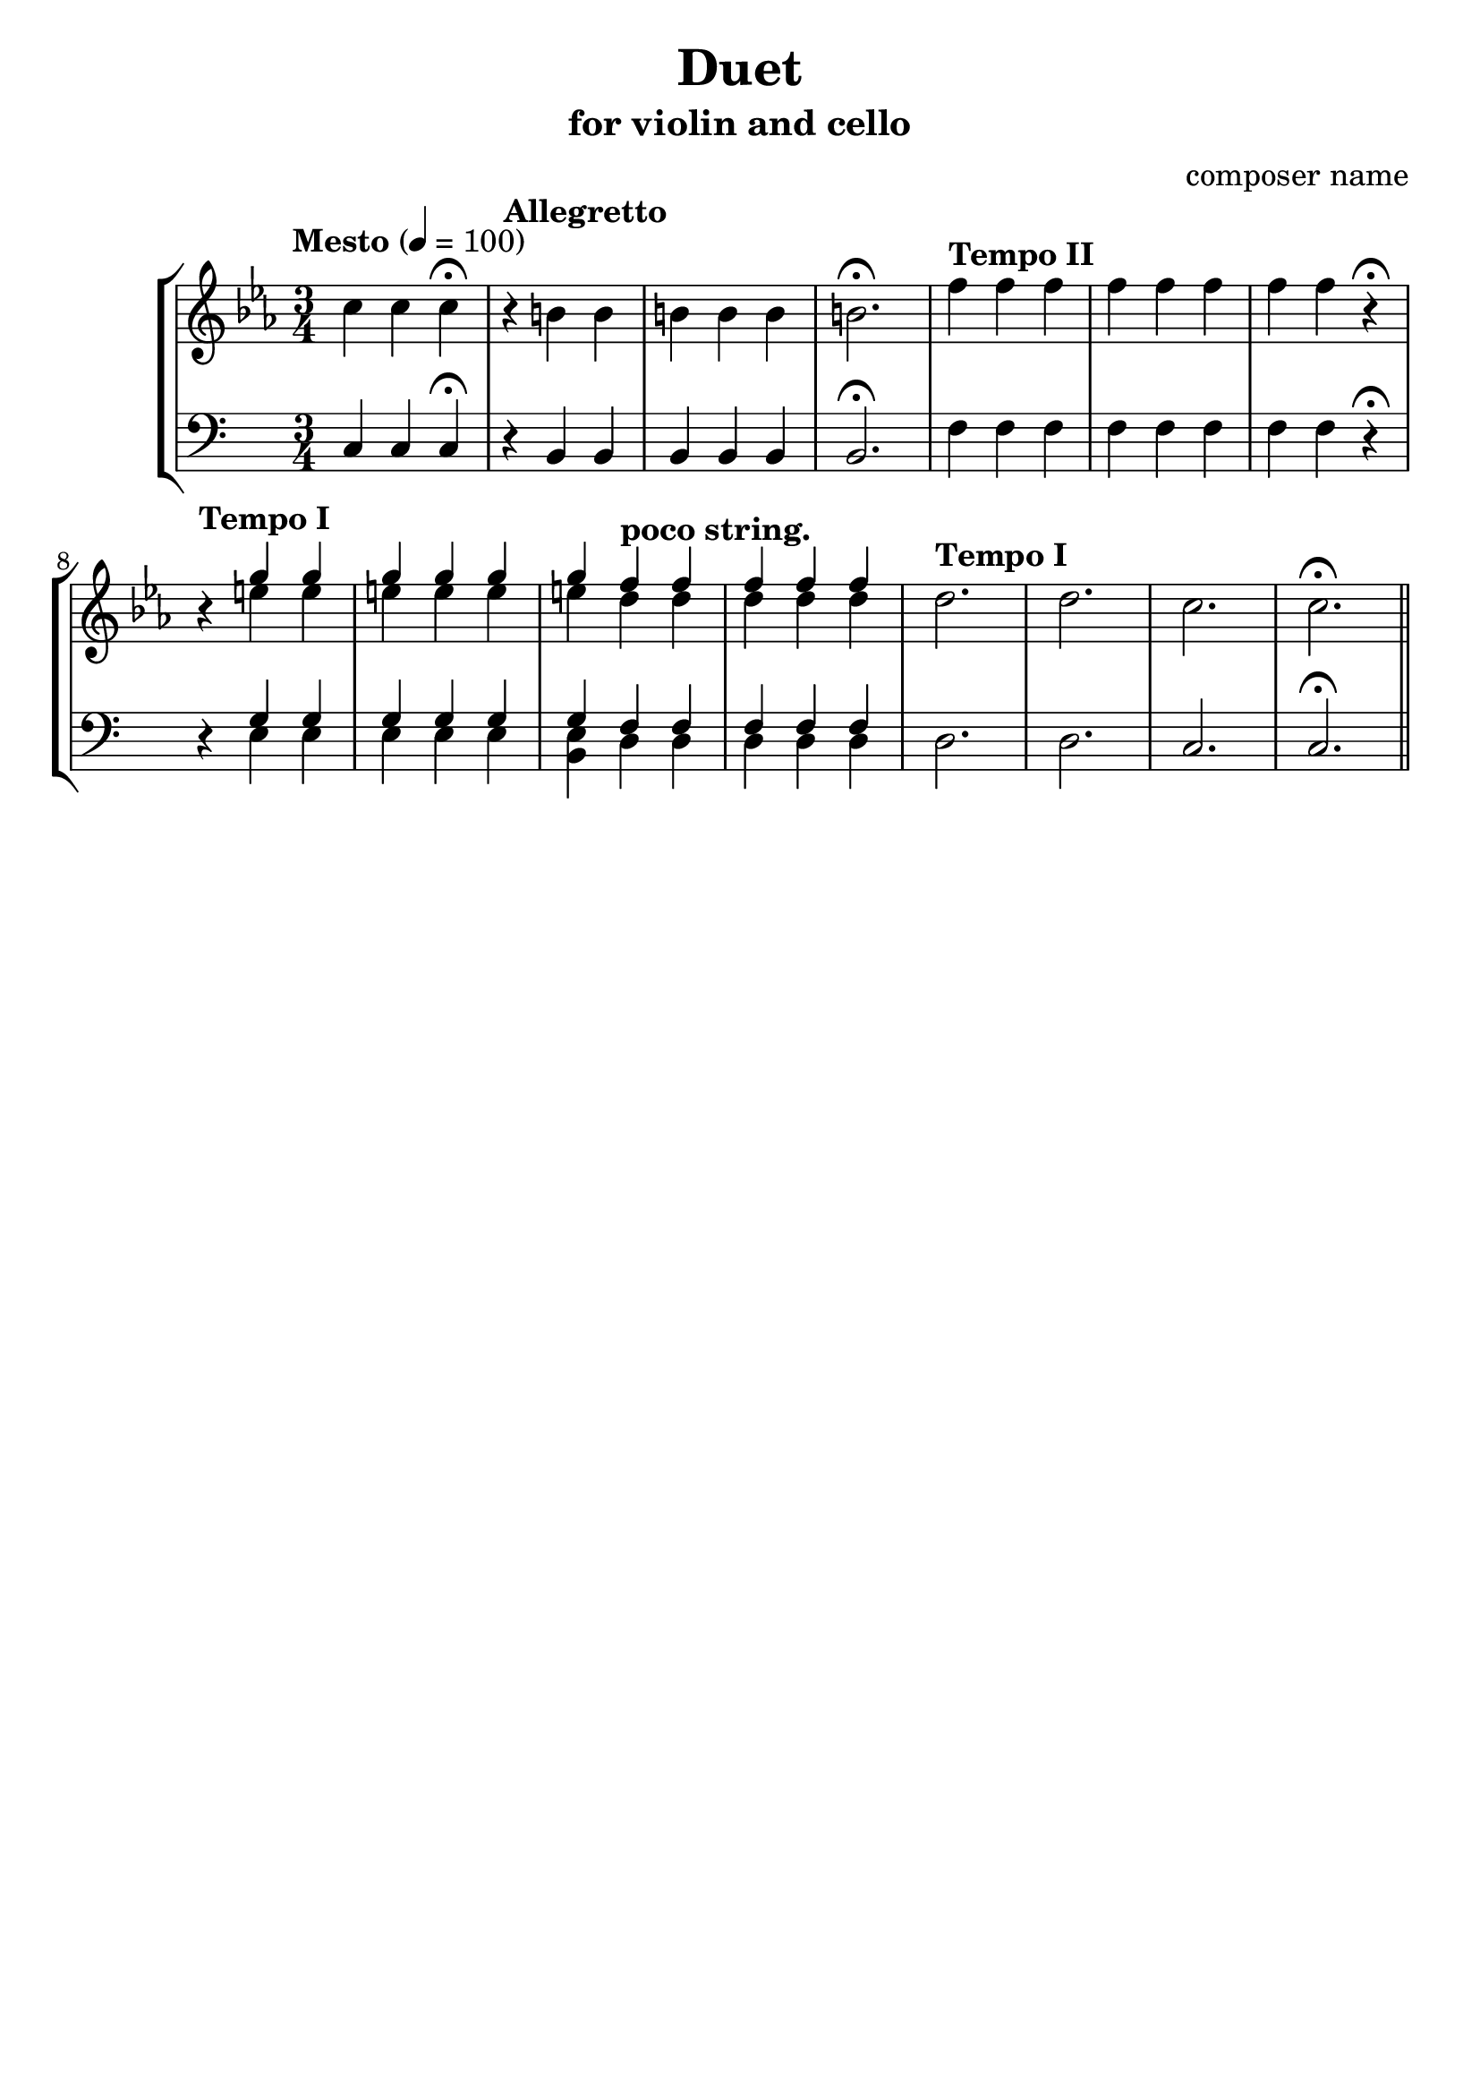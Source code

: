 %{
Title: Duet
Composer: composer name
Instr.: vn + vc
%}

\header{
	title = "Duet"
	subtitle = "for violin and cello"
	composer = "composer name"
	tagline = ##f
}

#(set-global-staff-size 23) %{ default == 18 %}
#(ly:set-option 'point-and-click #f)

\score{

\new StaffGroup

	<<

	%{ Violin %}
	\new Staff {
		\clef treble

		\tempo "Mesto" 4 = 100
		\relative c''{
		\key c \minor
		\time 3/4 c4 c c\fermata
		\tempo "Allegretto"
		r b b b b b b2.\fermata
		\tempo "Tempo II"
    f'4 f f f f f f f r\fermata
		\tempo "Tempo I"
		r4
		<<
			{ g g g g g g \tempo "poco string." f f f f f } \\
			    {e e e e e e d d d d d }
		>>
		\tempo "Tempo I"
		d2. d c c\fermata \bar "||"
		}

	}

	%{ Tuba %}
	\new Staff {
		\clef bass

		\relative c{
		\time 3/4 c4 c c\fermata
		\tempo "Allegretto"
		r b b b b b b2.\fermata
		\tempo "Tempo II"
    f'4 f f f f f f f r\fermata
		\tempo "Tempo I"
		r4
		<<
			{ g g g g g g \tempo "poco string." f f f f f } \\
			    {e e e e e <e b> d d d d d }
		>>
		\tempo "Tempo I"
		d2. d c c\fermata \bar "||"
		}
  }
	>>
}
\version "2.10.0"  % necessary for upgrading to future LilyPond versions.
